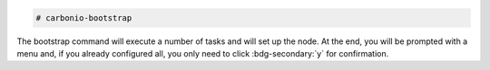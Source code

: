 
.. code:: console

   # carbonio-bootstrap

The bootstrap command will execute a number of tasks and will set
up the node. At the end, you will be prompted with a menu and, if
you already configured all, you only need to click
:bdg-secondary:`y` for confirmation.

